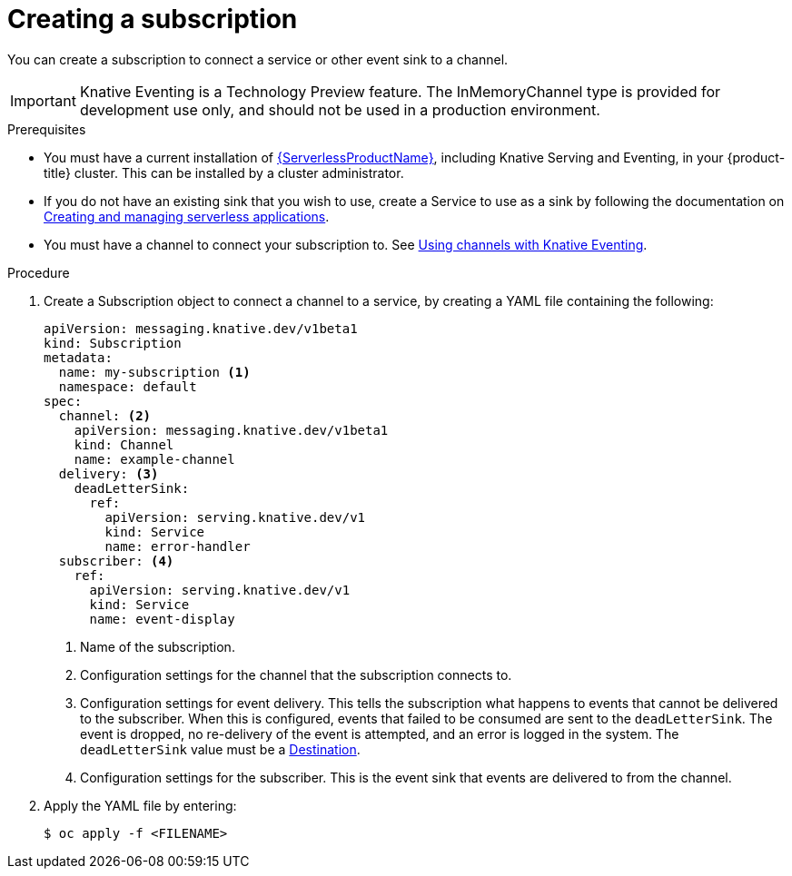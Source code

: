 // Module included in the following assemblies:
//
// <List assemblies here, each on a new line>
// * serverless/knative_eventing/serverless-subscriptions.adoc

[id="serverless-creating-subscriptions_{context}"]
= Creating a subscription

You can create a subscription to connect a service or other event sink to a channel.

[IMPORTANT]
====
Knative Eventing is a Technology Preview feature. The InMemoryChannel type is provided for development use only, and should not be used in a production environment.
====

.Prerequisites

* You must have a current installation of xref:../../serverless/installing_serverless/installing-openshift-serverless.adoc#serverless-install-web-console_installing-openshift-serverless[{ServerlessProductName}], including Knative Serving and Eventing, in your {product-title} cluster. This can be installed by a cluster administrator.
* If you do not have an existing sink that you wish to use, create a Service to use as a sink by following the documentation on xref:../../serverless/serving-creating-managing-apps.adoc#serving-creating-managing-apps[Creating and managing serverless applications].
* You must have a channel to connect your subscription to. See xref:../../serverless/knative_eventing/serverless-channels.adoc#serverless-channels[Using channels with Knative Eventing].

.Procedure

. Create a Subscription object to connect a channel to a service, by creating a YAML file containing the following:
+
[source,yml]
----
apiVersion: messaging.knative.dev/v1beta1
kind: Subscription
metadata:
  name: my-subscription <1>
  namespace: default
spec:
  channel: <2>
    apiVersion: messaging.knative.dev/v1beta1
    kind: Channel
    name: example-channel
  delivery: <3>
    deadLetterSink:
      ref:
        apiVersion: serving.knative.dev/v1
        kind: Service
        name: error-handler
  subscriber: <4>
    ref:
      apiVersion: serving.knative.dev/v1
      kind: Service
      name: event-display
----
+
<1> Name of the subscription.
<2> Configuration settings for the channel that the subscription connects to.
<3> Configuration settings for event delivery. This tells the subscription what happens to events that cannot be delivered to the subscriber. When this is configured, events that failed to be consumed are sent to the `deadLetterSink`. The event is dropped, no re-delivery of the event is attempted, and an error is logged in the system. The `deadLetterSink` value must be a link:https://pkg.go.dev/knative.dev/pkg/apis/duck/v1?tab=doc#Destination[Destination].
<4> Configuration settings for the subscriber. This is the event sink that events are delivered to from the channel.

. Apply the YAML file by entering:
+
----
$ oc apply -f <FILENAME>
----
